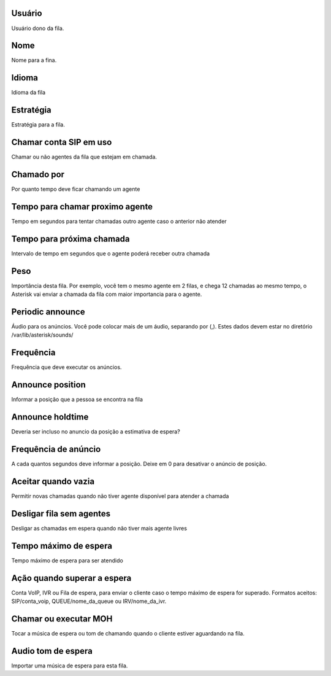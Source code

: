 
.. _queue-id-user:

Usuário
--------

| Usuário dono da fila.




.. _queue-name:

Nome
----

| Nome para a fina.




.. _queue-language:

Idioma
------

| Idioma da fila




.. _queue-strategy:

Estratégia
-----------

| Estratégia para a fila.




.. _queue-ringinuse:

Chamar conta SIP em uso
-----------------------

| Chamar ou não agentes da fila que estejam em chamada.




.. _queue-timeout:

Chamado por
-----------

| Por quanto tempo deve ficar chamando um agente




.. _queue-retry:

Tempo para chamar proximo agente
--------------------------------

| Tempo em segundos para tentar chamadas outro agente caso o anterior não atender




.. _queue-wrapuptime:

Tempo para próxima chamada
---------------------------

| Intervalo de tempo em segundos que o agente poderá receber outra chamada




.. _queue-weight:

Peso
----

| Importância desta fila. Por exemplo, você tem o mesmo agente em 2 filas, e chega 12 chamadas ao mesmo tempo, o Asterisk vai enviar a chamada da fila com maior importancia para o agente.




.. _queue-periodic-announce:

Periodic announce
-----------------

| Áudio para os anúncios. Você pode colocar mais de um áudio, separando por  (,). Estes dados devem estar no diretório /var/lib/asterisk/sounds/




.. _queue-periodic-announce-frequency:

Frequência
-----------

| Frequência que deve executar os anúncios.




.. _queue-announce-position:

Announce position
-----------------

| Informar a posição que a pessoa se encontra na fila




.. _queue-announce-holdtime:

Announce holdtime
-----------------

| Deveria ser incluso no anuncio da posição a estimativa de espera?




.. _queue-announce-frequency:

Frequência de anúncio
-----------------------

| A cada quantos segundos deve informar a posição. Deixe em 0 para desativar o anúncio de posição.




.. _queue-joinempty:

Aceitar quando vazia
--------------------

| Permitir novas chamadas quando não tiver agente disponível para atender a chamada




.. _queue-leavewhenempty:

Desligar fila sem agentes
-------------------------

| Desligar as chamadas em espera quando não tiver mais agente livres




.. _queue-max-wait-time:

Tempo máximo de espera
-----------------------

| Tempo máximo de espera para ser atendido




.. _queue-max-wait-time-action:

Ação quando superar a espera
------------------------------

| Conta VoIP, IVR ou Fila de espera, para enviar o cliente caso o tempo máximo de espera for superado. Formatos aceitos: SIP/conta_voip, QUEUE/nome_da_queue ou IRV/nome_da_ivr.




.. _queue-ring-or-moh:

Chamar ou executar MOH
----------------------

| Tocar a música de espera ou tom de chamando quando o cliente estiver aguardando na fila.




.. _queue-musiconhold:

Audio tom de espera
-------------------

| Importar uma música de espera para esta fila.



